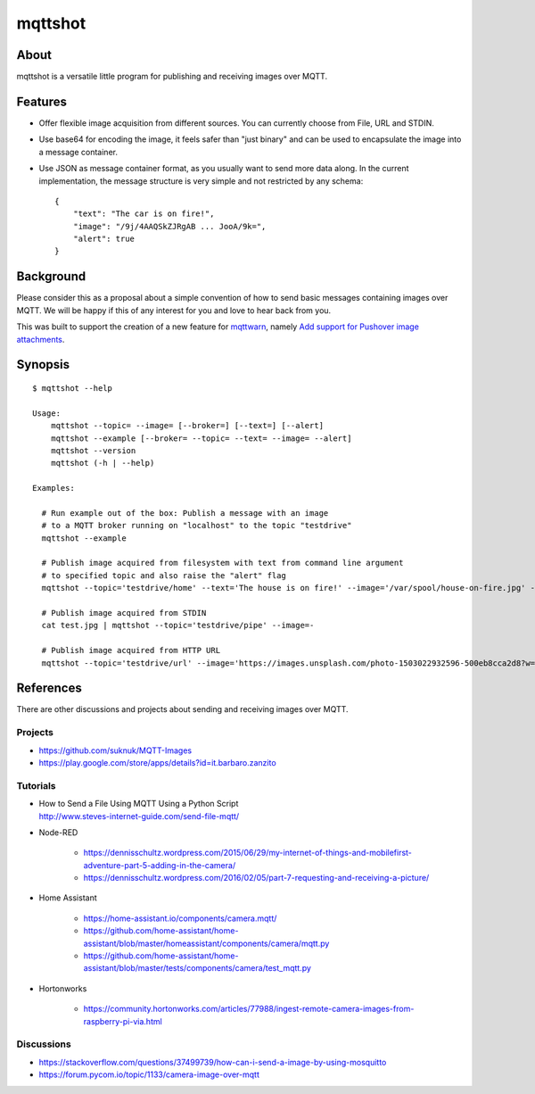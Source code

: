 ########
mqttshot
########


About
=====
mqttshot is a versatile little program for publishing and receiving images over MQTT.


Features
========
- Offer flexible image acquisition from different sources.
  You can currently choose from File, URL and STDIN.
- Use base64 for encoding the image, it feels safer than "just binary"
  and can be used to encapsulate the image into a message container.
- Use JSON as message container format, as you usually want to send more data along.
  In the current implementation, the message structure is very simple
  and not restricted by any schema::

    {
        "text": "The car is on fire!",
        "image": "/9j/4AAQSkZJRgAB ... JooA/9k=",
        "alert": true
    }


Background
==========
Please consider this as a proposal about a simple convention of how to
send basic messages containing images over MQTT. We will be happy if
this of any interest for you and love to hear back from you.

This was built to support the creation of a new feature for mqttwarn_,
namely `Add support for Pushover image attachments`_.

.. _mqttwarn: https://github.com/jpmens/mqttwarn
.. _Add support for Pushover image attachments: https://github.com/jpmens/mqttwarn/issues/284


Synopsis
========
::

    $ mqttshot --help

    Usage:
        mqttshot --topic= --image= [--broker=] [--text=] [--alert]
        mqttshot --example [--broker= --topic= --text= --image= --alert]
        mqttshot --version
        mqttshot (-h | --help)

    Examples:

      # Run example out of the box: Publish a message with an image
      # to a MQTT broker running on "localhost" to the topic "testdrive"
      mqttshot --example

      # Publish image acquired from filesystem with text from command line argument
      # to specified topic and also raise the "alert" flag
      mqttshot --topic='testdrive/home' --text='The house is on fire!' --image='/var/spool/house-on-fire.jpg' --alert

      # Publish image acquired from STDIN
      cat test.jpg | mqttshot --topic='testdrive/pipe' --image=-

      # Publish image acquired from HTTP URL
      mqttshot --topic='testdrive/url' --image='https://images.unsplash.com/photo-1503022932596-500eb8cca2d8?w=100&q=10'


References
==========
There are other discussions and projects about sending and receiving images over MQTT.

Projects
--------
- https://github.com/suknuk/MQTT-Images
- https://play.google.com/store/apps/details?id=it.barbaro.zanzito

Tutorials
---------
- | How to Send a File Using MQTT Using a Python Script
  | http://www.steves-internet-guide.com/send-file-mqtt/

- Node-RED

    - https://dennisschultz.wordpress.com/2015/06/29/my-internet-of-things-and-mobilefirst-adventure-part-5-adding-in-the-camera/
    - https://dennisschultz.wordpress.com/2016/02/05/part-7-requesting-and-receiving-a-picture/

- Home Assistant

    - https://home-assistant.io/components/camera.mqtt/
    - https://github.com/home-assistant/home-assistant/blob/master/homeassistant/components/camera/mqtt.py
    - https://github.com/home-assistant/home-assistant/blob/master/tests/components/camera/test_mqtt.py

- Hortonworks

    - https://community.hortonworks.com/articles/77988/ingest-remote-camera-images-from-raspberry-pi-via.html

Discussions
-----------
- https://stackoverflow.com/questions/37499739/how-can-i-send-a-image-by-using-mosquitto
- https://forum.pycom.io/topic/1133/camera-image-over-mqtt
